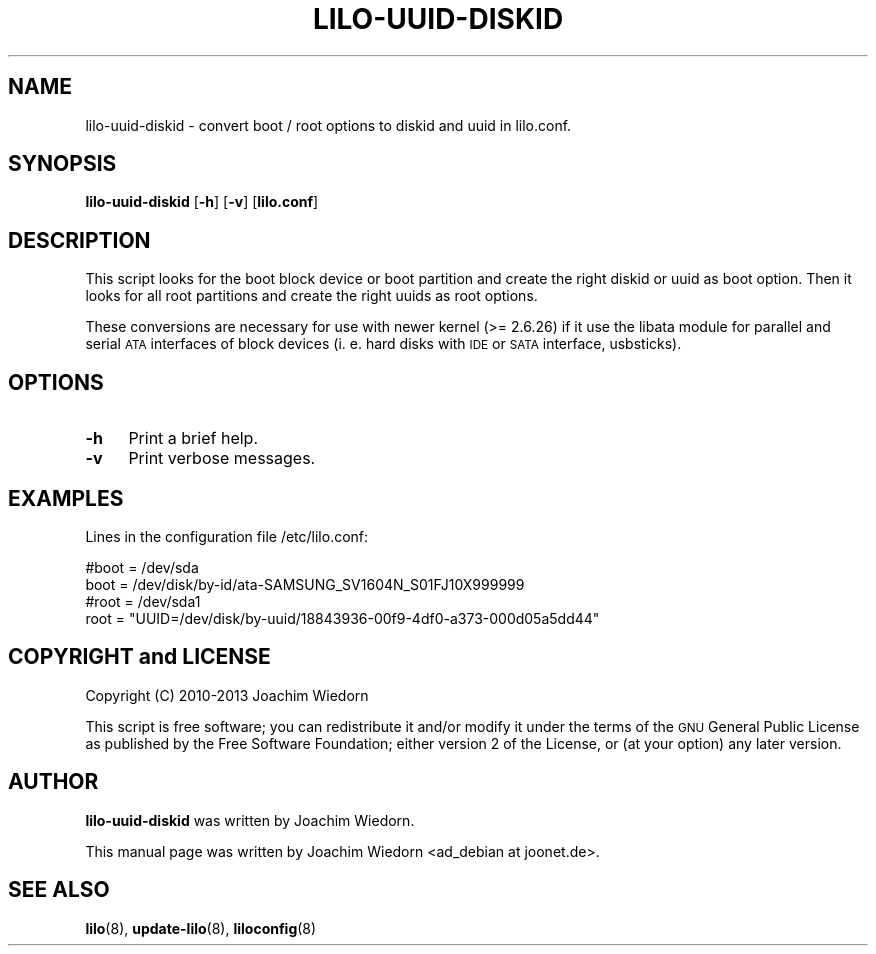 .\" Automatically generated by Pod::Man 2.22 (Pod::Simple 3.07)
.\"
.\" Standard preamble:
.\" ========================================================================
.de Sp \" Vertical space (when we can't use .PP)
.if t .sp .5v
.if n .sp
..
.de Vb \" Begin verbatim text
.ft CW
.nf
.ne \\$1
..
.de Ve \" End verbatim text
.ft R
.fi
..
.\" Set up some character translations and predefined strings.  \*(-- will
.\" give an unbreakable dash, \*(PI will give pi, \*(L" will give a left
.\" double quote, and \*(R" will give a right double quote.  \*(C+ will
.\" give a nicer C++.  Capital omega is used to do unbreakable dashes and
.\" therefore won't be available.  \*(C` and \*(C' expand to `' in nroff,
.\" nothing in troff, for use with C<>.
.tr \(*W-
.ds C+ C\v'-.1v'\h'-1p'\s-2+\h'-1p'+\s0\v'.1v'\h'-1p'
.ie n \{\
.    ds -- \(*W-
.    ds PI pi
.    if (\n(.H=4u)&(1m=24u) .ds -- \(*W\h'-12u'\(*W\h'-12u'-\" diablo 10 pitch
.    if (\n(.H=4u)&(1m=20u) .ds -- \(*W\h'-12u'\(*W\h'-8u'-\"  diablo 12 pitch
.    ds L" ""
.    ds R" ""
.    ds C` ""
.    ds C' ""
'br\}
.el\{\
.    ds -- \|\(em\|
.    ds PI \(*p
.    ds L" ``
.    ds R" ''
'br\}
.\"
.\" Escape single quotes in literal strings from groff's Unicode transform.
.ie \n(.g .ds Aq \(aq
.el       .ds Aq '
.\"
.\" If the F register is turned on, we'll generate index entries on stderr for
.\" titles (.TH), headers (.SH), subsections (.SS), items (.Ip), and index
.\" entries marked with X<> in POD.  Of course, you'll have to process the
.\" output yourself in some meaningful fashion.
.ie \nF \{\
.    de IX
.    tm Index:\\$1\t\\n%\t"\\$2"
..
.    nr % 0
.    rr F
.\}
.el \{\
.    de IX
..
.\}
.\" ========================================================================
.\"
.IX Title "LILO-UUID-DISKID 8"
.TH LILO-UUID-DISKID 8 "2013-05-01" "23.3" "lilo documentation"
.\" For nroff, turn off justification.  Always turn off hyphenation; it makes
.\" way too many mistakes in technical documents.
.if n .ad l
.nh
.SH "NAME"
lilo\-uuid\-diskid \- convert boot / root options to diskid and uuid in lilo.conf.
.SH "SYNOPSIS"
.IX Header "SYNOPSIS"
\&\fBlilo-uuid-diskid\fR [\fB\-h\fR] [\fB\-v\fR] [\fBlilo.conf\fR]
.SH "DESCRIPTION"
.IX Header "DESCRIPTION"
This script looks for the boot block device or boot partition and create the
right diskid or uuid as boot option. Then it looks for all root partitions
and create the right uuids as root options.
.PP
These conversions are necessary for use with newer kernel (>= 2.6.26) if it
use the libata module for parallel and serial \s-1ATA\s0 interfaces of block devices
(i. e. hard disks with \s-1IDE\s0 or \s-1SATA\s0 interface, usbsticks).
.SH "OPTIONS"
.IX Header "OPTIONS"
.IP "\fB\-h\fR" 4
.IX Item "-h"
Print a brief help.
.IP "\fB\-v\fR" 4
.IX Item "-v"
Print verbose messages.
.SH "EXAMPLES"
.IX Header "EXAMPLES"
Lines in the configuration file /etc/lilo.conf:
.PP
.Vb 2
\&  #boot = /dev/sda
\&  boot = /dev/disk/by\-id/ata\-SAMSUNG_SV1604N_S01FJ10X999999
\&
\&  #root = /dev/sda1
\&  root = "UUID=/dev/disk/by\-uuid/18843936\-00f9\-4df0\-a373\-000d05a5dd44"
.Ve
.SH "COPYRIGHT and LICENSE"
.IX Header "COPYRIGHT and LICENSE"
Copyright (C) 2010\-2013 Joachim Wiedorn
.PP
This script is free software; you can redistribute it and/or modify
it under the terms of the \s-1GNU\s0 General Public License as published by 
the Free Software Foundation; either version 2 of the License, or 
(at your option) any later version.
.SH "AUTHOR"
.IX Header "AUTHOR"
\&\fBlilo-uuid-diskid\fR was written by Joachim Wiedorn.
.PP
This manual page was written by Joachim Wiedorn <ad_debian at joonet.de>.
.SH "SEE ALSO"
.IX Header "SEE ALSO"
\&\fBlilo\fR(8), \fBupdate-lilo\fR(8), \fBliloconfig\fR(8)
